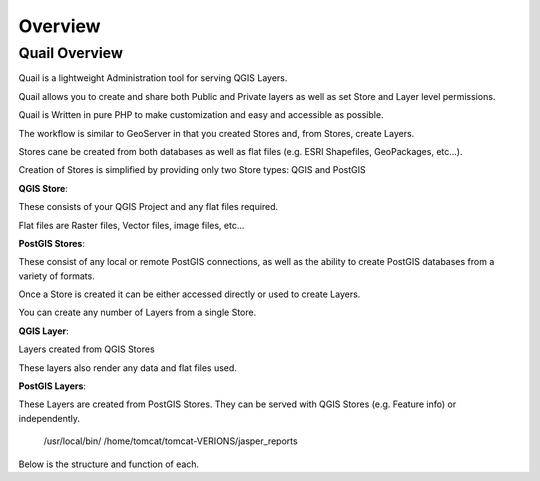 
************
Overview
************

Quail Overview
==================

Quail is a lightweight Administration tool for serving QGIS Layers. 

Quail allows you to create and share both Public and Private layers as well as set Store and Layer level permissions.

Quail is Written in pure PHP to make customization and easy and accessible as possible.

The workflow is similar to GeoServer in that you created Stores and, from Stores, create Layers.

Stores cane be created from both databases as well as flat files (e.g. ESRI Shapefiles, GeoPackages, etc...).

Creation of Stores is simplified by providing only two Store types: QGIS and PostGIS

**QGIS Store**:

These consists of your QGIS Project and any flat files required.  

Flat files are Raster files, Vector files, image files, etc...

**PostGIS Stores**:

These consist of any local or remote PostGIS connections, as well as the ability to create PostGIS databases from a variety of formats.

Once a Store is created it can be either accessed directly or used to create Layers.

You can create any number of Layers from a single Store.

**QGIS Layer**:

Layers created from QGIS Stores

These layers also render any data and flat files used.

**PostGIS Layers**:

These Layers are created from PostGIS Stores. They can be served with QGIS Stores (e.g. Feature info) or independently.

   /usr/local/bin/
   /home/tomcat/tomcat-VERIONS/jasper_reports

Below is the structure and function of each.
